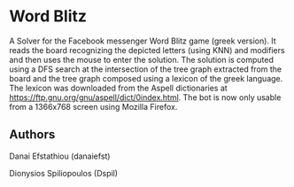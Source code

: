 * Word Blitz
A Solver for the Facebook messenger Word Blitz game (greek version). 
It reads the board recognizing the depicted letters (using KNN) and modifiers and then uses the mouse to enter the solution.
The solution is computed using a DFS search at the intersection of the tree graph extracted from the board and the tree graph composed using a lexicon of the greek language.
The lexicon was downloaded from the Aspell dictionaries at https://ftp.gnu.org/gnu/aspell/dict/0index.html.
The bot is now only usable from a 1366x768 screen using Mozilla Firefox.
** Authors
Danai Efstathiou (danaiefst)

Dionysios Spiliopoulos (Dspil)
